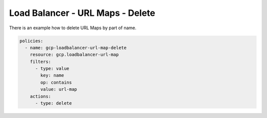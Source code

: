 Load Balancer - URL Maps - Delete
==================================

There is an example how to delete URL Maps by part of name.

.. code-block:: yaml

    policies:
      - name: gcp-loadbalancer-url-map-delete
        resource: gcp.loadbalancer-url-map
        filters:
          - type: value
            key: name
            op: contains
            value: url-map
        actions:
          - type: delete
